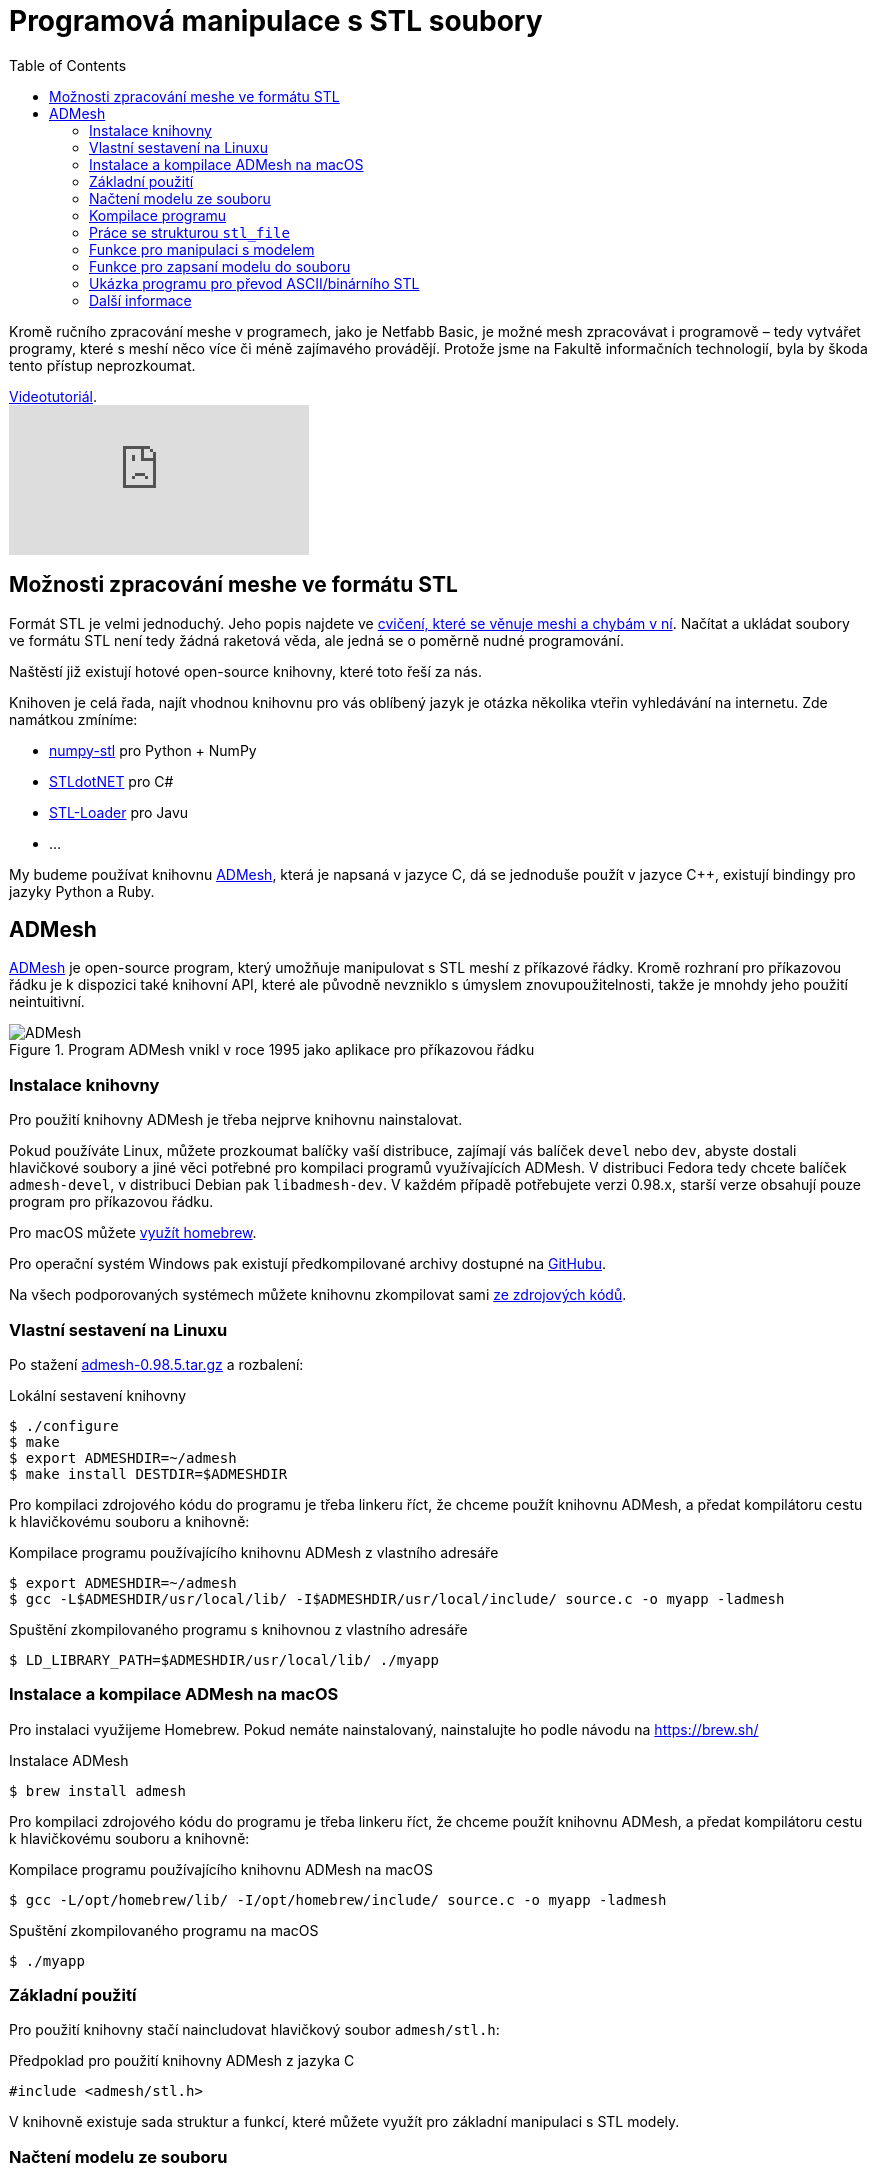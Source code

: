 = Programová manipulace s STL soubory
:imagesdir: ../images/admesh/
:toc:

Kromě ručního zpracování meshe v programech, jako je Netfabb Basic, je
možné mesh zpracovávat i programově – tedy vytvářet programy, které s
meshí něco více či méně zajímavého provádějí. Protože jsme na Fakultě
informačních technologií, byla by škoda tento přístup neprozkoumat.

.https://www.youtube.com/watch?v=-DjdzhACgnM[Videotutoriál].
video::-DjdzhACgnM[youtube]

== Možnosti zpracování meshe ve formátu STL

Formát STL je velmi jednoduchý. Jeho popis najdete ve
xref:./mesh#[cvičení, které se věnuje meshi a chybám v ní]. Načítat a
ukládat soubory ve formátu STL není tedy žádná raketová věda, ale jedná
se o poměrně nudné programování.

Naštěstí již existují hotové open-source knihovny, které toto řeší za
nás.

Knihoven je celá řada, najít vhodnou knihovnu pro vás oblíbený jazyk je
otázka několika vteřin vyhledávání na internetu. Zde namátkou zmíníme:

* https://pypi.python.org/pypi/numpy-stl[numpy-stl] pro Python + NumPy
* https://github.com/QuantumConcepts/STLdotNET[STLdotNET] pro C#
* https://github.com/cpedrinaci/STL-Loader[STL-Loader] pro Javu
* …

My budeme používat knihovnu https://github.com/admesh/admesh[ADMesh],
která je napsaná v jazyce C, dá se jednoduše použít v jazyce C++,
existují bindingy pro jazyky Python a Ruby.

== ADMesh

https://github.com/admesh/admesh[ADMesh] je open-source program, který
umožňuje manipulovat s STL meshí z příkazové řádky. Kromě rozhraní pro
příkazovou řádku je k dispozici také knihovní API, které ale původně
nevzniklo s úmyslem znovupoužitelnosti, takže je mnohdy jeho použití
neintuitivní.

.Program ADMesh vnikl v roce 1995 jako aplikace pro příkazovou řádku
image::admesh.png[ADMesh]

=== Instalace knihovny

Pro použití knihovny ADMesh je třeba nejprve knihovnu nainstalovat.

Pokud používáte Linux, můžete prozkoumat balíčky vaší distribuce,
zajímají vás balíček `devel` nebo `dev`, abyste dostali hlavičkové
soubory a jiné věci potřebné pro kompilaci programů využívajících ADMesh.
V distribuci Fedora tedy chcete balíček `admesh-devel`,
v distribuci Debian pak `libadmesh-dev`.
V každém případě potřebujete verzi 0.98.x,
starší verze obsahují pouze program pro příkazovou řádku.

Pro macOS můžete https://formulae.brew.sh/formula/admesh[využít homebrew].

Pro operační systém Windows pak existují předkompilované archivy dostupné
na https://github.com/admesh/admesh/releases[GitHubu].

Na všech podporovaných systémech můžete knihovnu zkompilovat sami
https://github.com/admesh/admesh[ze zdrojových kódů].

=== Vlastní sestavení na Linuxu

Po stažení https://github.com/admesh/admesh/releases/download/v0.98.5/admesh-0.98.5.tar.gz[admesh-0.98.5.tar.gz] a rozbalení:

.Lokální sestavení knihovny
[source,source]
$ ./configure
$ make
$ export ADMESHDIR=~/admesh
$ make install DESTDIR=$ADMESHDIR

Pro kompilaci zdrojového kódu do programu je třeba linkeru říct,
že chceme použít knihovnu ADMesh, a předat kompilátoru cestu k hlavičkovému souboru a knihovně:

.Kompilace programu používajícího knihovnu ADMesh z vlastního adresáře
[source,console]
$ export ADMESHDIR=~/admesh
$ gcc -L$ADMESHDIR/usr/local/lib/ -I$ADMESHDIR/usr/local/include/ source.c -o myapp -ladmesh

.Spuštění zkompilovaného programu s knihovnou z vlastního adresáře
[source,console]
$ LD_LIBRARY_PATH=$ADMESHDIR/usr/local/lib/ ./myapp 

=== Instalace a kompilace ADMesh na macOS

Pro instalaci využijeme Homebrew. Pokud nemáte nainstalovaný, nainstalujte ho podle návodu na https://brew.sh/

.Instalace ADMesh
[source,console]
$ brew install admesh

Pro kompilaci zdrojového kódu do programu je třeba linkeru říct,
že chceme použít knihovnu ADMesh, a předat kompilátoru cestu k hlavičkovému souboru a knihovně:

.Kompilace programu používajícího knihovnu ADMesh na macOS
[source,console]
$ gcc -L/opt/homebrew/lib/ -I/opt/homebrew/include/ source.c -o myapp -ladmesh

.Spuštění zkompilovaného programu na macOS
[source,console]
$ ./myapp

=== Základní použití

Pro použití knihovny stačí naincludovat hlavičkový soubor `admesh/stl.h`:

.Předpoklad pro použití knihovny ADMesh z jazyka C
[source,c]
#include <admesh/stl.h>

V knihovně existuje sada struktur a funkcí,
které můžete využít pro základní manipulaci s STL modely.


=== Načtení modelu ze souboru

Nejprve je třeba soubor načíst z disku do struktury `stl_file`.

.Načtení STL souboru z disku
[source,c]
----
#include <stdlib.h>
#include <admesh/stl.h>

int main(void) {
  stl_file stl; // <1>
  char *filename = "directory/model.stl"; // <2>
  stl_open(&stl, filename); // <3>
  stl_exit_on_error(&stl); // <4>

  /* ... TODO ... */

  stl_close(&stl); // <5>
  return EXIT_SUCCESS;
}
----
<1> Deklarace nové proměnné `stl` typu `stl_file`.
<2> Nastavení řetězce s cestou.
<3> Knihovní funkce pro načtení souboru z disku.
    Používá se zde reference na strukturu typu `stl_file`.
    To je podobné pro všechny další funkce z knihovny ADMesh.
    Nezapomeňte, že C nemá třídy,
    takže se struktura musí všem funkcím explicitně předat.
<4> Protože operace čtení z disku může skončit chybou,
    je třeba výsledek ověřit.
    Na struktuře je nastaven příznak chyby v atributu `error`.
    V případě aplikace pro terminál nejspíš chceme při chybě program ukončit,
    k tomu slouží tato funkce, která program v případě chyby čistě ukončí.
    Pokud ji nepoužijeme, hrozí nám při další operaci zhavarování programu.
    S chybou se dá samozřejmě vypořádat i jinak, ale pro naše potřeby toto stačí.
<5> Po skončení práce se strukturou `stl_file` je potřeba ji zavřít.


=== Kompilace programu

Pro kompilaci zdrojového kódu do programu je třeba linkeru říct,
že chceme použít knihovnu ADMesh:

.Kompilace programu používajícího knihovnu ADMesh
[source,console]
$ gcc source.c -o myapp -ladmesh

Případně, pokud nemáte ADMesh nainstalovaný ve standardních cestách,
je třeba nastavit absolutní cesty ke knihovně i hlavičkovému souboru:

.Kompilace programu používajícího knihovnu ADMesh z nestandardních cest
[source,console]
$ export ADMESHDIR=~/admesh
$ gcc -L$ADMESHDIR/usr/local/lib/ -I$ADMESHDIR/usr/local/include/ source.c -o myapp -ladmesh

.Spuštění zkompilovaného programu
[source,console]
$ ./myapp

.Pro použití vlastního sestavení je nutné nastavit `LD_LIBRARY_PATH`
[source,console]
$ LD_LIBRARY_PATH=$ADMESHDIR/usr/local/lib/ ./myapp

.Pro použití vlastního sestavení na macOS je nutné nastavit `DYLD_LIBRARY_PATH`
[source,console]
$ DYLD_LIBRARY_PATH=$ADMESHDIR/usr/local/lib/ ./myapp


=== Práce se strukturou `stl_file`

Po načtení souboru do paměti je možné se strukturou `stl_file` nadále jakkoliv
pracovat. Například prohlížet nebo měnit data.
Struktura již není datově svázána se souborem na disku a všechna data jsou v paměti programu.

Pro prohlížení jednotlivých facetů je možné použít ukazatel (pole) `facet_start`.
V poli jsou uloženy facety ve formě struktur `stl_facet`,
které obsahují normálu -- atribut `normal`
(struktura typu `stl_normal` obsahující 3 floaty (`x`, `y`, `z`)),
tři vertexy -- atribut `vertex` (pole tří struktur typu `stl_vertex`
každá obsahující 3 floaty (`x`, `y`, `z`)) a atribut `extra`, který můžete ignorovat.


.Přístup k datům
[source,c]
----
float x = stl.facet_start[0].vertex[0].x; // <1>
float z = stl.facet_start[1000].vertex[1].z; // <2>
----
<1> _X_-ová souřadnice prvního vertexu prvního facetu
<2> _Z_-ová souřadnice druhého vertexu tisícího facetu

Abyste mohli procházet všechny facety, potřebujte nejprve vědět, kolik jich je.
Tyto informace najdete v atributu `stats`, který obsahuje strukturu se spoustou
užitečných dat, většinou čísel.
Jedním z nich je `number_of_facets`, tedy počet facetů.

.Počet facetů
[source,c]
----
stl.facet_start[stl.stats.number_of_facets-1] // <1>
----
<1> Poslední facet

Ve statistikách (`stats`) najdete další informace,
jejichž přehled je v definici struktury `stl_stats` v souboru `stl.h`
nebo v https://admesh.readthedocs.io/en/latest/c_api.html#_CPPv29stl_stats[nepříliš dobré dokumentaci].

Zde je na ukázku krátký program, který načte STL soubor `model.stl`
(binární nebo ASCII) a zapíše jej jako ASCII nebo binární STL do
stejného souboru – z binárních dělá ASCII a z ASCII dělá binární.

Data můžete libovolně prohlížet a měnit.
Pokud chcete například model zvětšit,
teoreticky stačí provést patřičnou matematickou operaci
se všemi souřadnicemi všech vertexů všech facetů.

Většinu základních operací ale již autoři programu pokryli.

=== Funkce pro manipulaci s modelem

Pro „typické“ operace s 3D modelem existují předpřipravené funkce.
V knihovně tak naleznete funkce na otáčení, škálování, přesouvání...

Většinou se stačí podívat na jejich seznam
v https://github.com/admesh/admesh/blob/0.98.x/src/stl.h[hlavičkovém souboru].

Mezi ty zajímavé patří:

* `void **stl_translate**(stl_file *stl, float x, float y, float z)`
* `void **stl_translate_relative**(stl_file *stl, float x, float y, float z)`
* `void **stl_scale_versor**(stl_file *stl, float versor[3])`
* `void **stl_scale**(stl_file *stl, float factor)`
* `void **stl_rotate_x**(stl_file *stl, float angle)` (úhel ve stupních)
* `void **stl_rotate_y**(stl_file *stl, float angle)` (úhel ve stupních)
* `void **stl_rotate_z**(stl_file *stl, float angle)` (úhel ve stupních)
* `void **stl_mirror_xy**(stl_file *stl)`
* `void **stl_mirror_yz**(stl_file *stl)`
* `void **stl_mirror_xz**(stl_file *stl)`

WARNING: Veškeré funkce pracují přímo nad zadaným modelem (**in place**) a **nic nevrací**.
Pokud tedy například třikrát naškálujete model na dvojnásobek,
bude osmkrát tak veliký, než na začátku.

NOTE: Počítejte s tím, že operace probíhají na floatech,
tedy na modelu reálných čísel s velmi malou přesností.
Pokud tedy například otočíte modelem postupně o 360 stupňů,
nemůžete se spoléhat na to, že budou všechny hodnoty stejné jako na začátku.
Práce s daty v paměti programu je rychlá, načítání z disku je pomalé.
Není tedy žádoucí před každou operací načítat model znovu pro větší přesnost dat.
Pokud vás zajímá vyšší přesnost dat, ale nechcete ztrácet čas znovunačítáním dat z disku,
vytvořte si před každou operací hlubokou kopii dat.

=== Funkce pro zapsaní modelu do souboru

Po skončení práce s modelem je často třeba model opět zapsat na disk (vyexportovat).

K zapsání modelu ve formátu STL slouží funkce `stl_write_ascii()` a `stl_write_binary()`,
které se liší ve výsledném formátu: zapisují ASCII STL, respektive binární STL.

Obě funkce berou tři argumenty:

. referenci na strukturu `stl_file`,
. cestu na disku (kam soubor zapsat),
. jméno meshe.

Jméno meshe nesouvisí z názvem souboru,
ale jde pouze o textovou informaci uloženou v STL souboru.
Tato informace není v praxi využívána a často se nahrazuje názvem programu,
který mesh vytvořil.
Například modely z programu OpenSCAD se jmenují vždy `OpenSCAD_Model`.

WARNING: Po zavolání funkce je třeba ošetřit případnou chybu,
stejně jako v případě načtení souboru!

.Uložení ASCII STL souboru na disk
[source,c]
----
/* ... */
stl_write_ascii(&stl, filename, "whatever"); // <1>
stl_exit_on_error(&stl); // <2>
/* ... */
stl_close(&stl); // <3>
----
<1> Uložení souboru.
<2> Ošetření případné chyby (viz načítání souboru).
<3> Po skončení práce je třeba strukturu zavřít.
    Po exportu modelu ale můžeme dělat i další operace.

=== Ukázka programu pro převod ASCII/binárního STL

Pro ukázku kompletní program pro převod ASCII STL souboru do binární formy
(nebo obráceně).


.Kód převodníku mezi STL a ASCII STL formáty
[source,c]
----
#include <stdlib.h>
#include <admesh/stl.h>
 
int main(void) {
  stl_file stl;
  char *filename = "model.stl";
 
  printf("Opening %s\n", filename);
  stl_open(&stl, filename); // <1>
  stl_exit_on_error(&stl); // <2>
 
  if (stl.stats.type == binary) { // <3>
    printf("Writing ASCII file %s\n", filename);
    stl_write_ascii(&stl, filename, "converted"); // <4>
    stl_exit_on_error(&stl); // <5>
  } else {
    printf("Writing binary file %s\n", filename);
    stl_write_binary(&stl, filename, "converted"); // <6>
    stl_exit_on_error(&stl); // <7>
  }
 
  stl_close(&stl); // <8>
  return EXIT_SUCCESS;
}
----
<1> Načtení modelu ze souboru.
<2> Ošetření případné chyby.
<3> Kontrola formátu.
<4> Zápis do souboru v ASCII formátu. Na názvu v hlavičce nám nezáleží.
<5> Ošetření případné chyby.
<6> Zápis do souboru v binárním formátu. Na názvu v hlavičce nám nezáleží.
<7> Ošetření případné chyby.
<8> Strukturu je třeba zavřít.

=== Další informace

Jednotlivé funkce a struktury knihovny najdete v souboru
https://github.com/admesh/admesh/blob/0.98.x/src/stl.h[`admesh/stl.h`].
Velkou dokumentací knihovna bohužel neoplývá, i když něco vzniká na
http://admesh.readthedocs.io/en/latest/[admesh.readthedocs.io].
